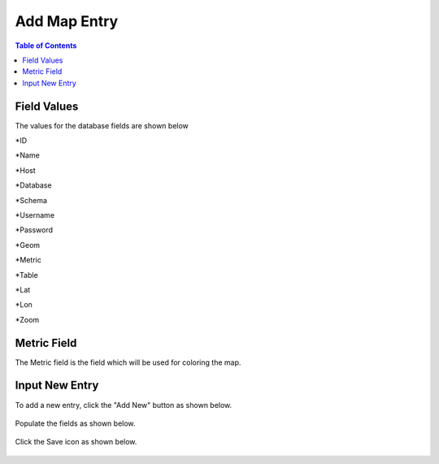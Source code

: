 .. This is a comment. Note how any initial comments are moved by
   transforms to after the document title, subtitle, and docinfo.

.. demo.rst from: http://docutils.sourceforge.net/docs/user/rst/demo.txt

.. |EXAMPLE| image:: static/yi_jing_01_chien.jpg
   :width: 1em

***************************
Add Map Entry
***************************
.. contents:: Table of Contents

Field Values
===================
      
The values for the database fields are shown below

*ID

*Name

*Host

*Database

*Schema

*Username

*Password

*Geom

*Metric

*Table

*Lat

*Lon

*Zoom

Metric Field
===================

The Metric field is the field which will be used for coloring the map.

      
Input New Entry
===================

To add a new entry, click the "Add New" button as shown below.

      .. image:: _static/add-new.png

      
Populate the fields as shown below.  


      .. image:: _static/add-new-2.png
      
  
Click the Save icon as shown below.  


      .. image:: _static/add-new-3.png   







